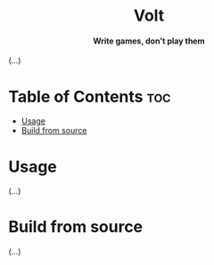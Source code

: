 #+AUTHOR: Wasym A. Alonso

# Logo & Title
#+begin_html
<h1 align="center">
<img src="assets/logo.png" alt="Volt Logo">
<br/>
Volt
</h1>
#+end_html

# Subtitle
#+begin_html
<h4 align="center">
Write games, don't play them
</h4>
#+end_html

# Repository marketing badges
#+begin_html
<p align="center">
<a href="https://www.buymeacoffee.com/iwas.coder">
<img src="https://cdn.buymeacoffee.com/buttons/default-yellow.png" alt="Buy Me A Coffee" height=41>
</a>
</p>
#+end_html

# Repository info badges
#+begin_html
<p align="center">
<img src="https://img.shields.io/badge/C++-20-blue" alt="C++ Standard">
<img src="https://img.shields.io/github/repo-size/sparky-game/skap-cpp?color=blue" alt="Size">
<img src="https://img.shields.io/github/v/tag/sparky-game/skap-cpp?color=blue" alt="Release">
<img src="https://img.shields.io/badge/speed-%F0%9F%94%A5blazing-blue" alt="Blazing Speed">
</p>
#+end_html

(...)

* Table of Contents :toc:
- [[#usage][Usage]]
- [[#build-from-source][Build from source]]

* Usage

(...)

* Build from source

(...)
